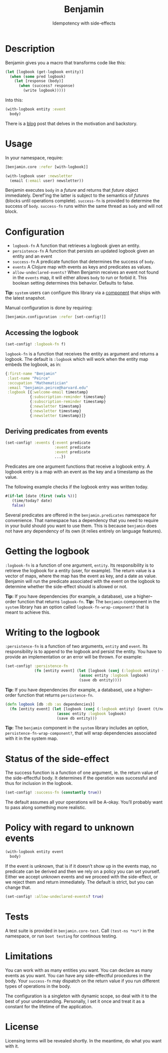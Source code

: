 #+title: Benjamin
#+SUBTITLE: Idempotency with side-effects
#+OPTIONS: toc:1 num:nil
#+HTML_HEAD: <link rel="stylesheet" href="css/et-book.css" type="text/css" media="screen" />
#+HTML_HEAD: <link href="https://fonts.googleapis.com/css?family=Source+Sans+Pro:300,300i,400,600&display=swap" rel="stylesheet">
#+HTML_HEAD: <link rel="stylesheet" href="css/main.css" type="text/css" media="screen" />
#+HTML_HEAD: <link rel="stylesheet" href="css/post.css" type="text/css" media="screen" />
#+HTML_HEAD:  <script type="text/javascript" src="js/navigation.js"></script>

* Description

Benjamin gives you a macro that transforms code like this:

#+BEGIN_SRC clojure
(let [logbook (get-logbook entity)]
  (when (some pred logbook)
    (let [response (body)]
      (when (success? response)
        (write logbook)))))
#+END_SRC

Into this:

#+BEGIN_SRC clojure 
(with-logbook entity :event
  body)
#+END_SRC 

There is a [[http://danielsz.github.io/2017/08/07/Timed-idempotency][blog]] post that delves in the motivation and backstory.

* Usage

In your namespace, require:
#+BEGIN_SRC clojure
[benjamin.core :refer [with-logbook]]
#+END_SRC

#+begin_src clojure
(with-logbook user :newsletter
  (email (:email user) newsletter))  
#+end_src

Benjamin executes ~body~ in a /future/ and returns that /future/ object immediately. Deref'ing the latter is subject to the semantics of /futures/ (blocks until operations complete). ~success-fn~ is provided to determine the success of ~body~. ~success-fn~ runs within the same thread as ~body~ and will not block. 

* Configuration

- ~logbook-fn~ A function that retrieves a logbook given an entity.
- ~persistence-fn~ A function that persists an updated logbook given an entity and an event
- ~success-fn~ A predicate function that determines the success of ~body~. 
- ~events~ A Clojure map with events as keys and predicates as values.
- ~allow-undeclared-events?~ When Benjamin receives an event not found in the ~events~ map, it will either allows ~body~ to run or forbid it. This  boolean setting determines this behavior. Defaults to false. 

*Tip:*  ~system~ users can configure this library via a [[https://github.com/danielsz/system/blob/f4acb68d1e136720c1f9ab44d65e2eb763b1e6ef/src/system/components/benjamin.clj][component]] that ships with the latest snapshot. 
 
Manual configuration is done by requiring: 

#+BEGIN_SRC clojure
[benjamin.configuration :refer [set-config!]]
#+END_SRC

** Accessing the logbook

#+BEGIN_SRC clojure
(set-config! :logbook-fn f)
#+END_SRC

~logbook-fn~ is a function that receives the entity as argument and returns a logbook. 
The default is ~:logbook~ which will work when the entity map embeds the logbook, as in:

#+BEGIN_SRC clojure
{:first-name "Benjamin"
 :last-name "Peirce"
 :occupation "Mathematician"
 :email "benjamin.peirce@harvard.edu"
 :logbook [{:welcome-email timestamp}
           {:subscription-reminder timestamp}
           {:subscription-reminder timestamp}
           {:newsletter timestamp}
           {:newsletter timestamp}
           {:newsletter timestamp}]}
#+END_SRC

** Deriving predicates from events

#+BEGIN_SRC clojure
(set-config! :events {:event predicate
                      :event predicate
                      :event predicate
                      ...})
#+END_SRC

Predicates are one argument functions that receive a logbook entry. A logbook entry is a map with an event as the key and a timestamp as the value. 

The following example checks if the logbook entry was written today.

#+BEGIN_SRC clojure
#(if-let [date (first (vals %))]
   (time/today? date)
   false)
#+END_SRC

Several predicates are offered in the ~benjamin.predicates~ namespace for convenience. That namespace has a dependency that you need to require in your build should you want to use them. This is because ~benjamin~ does not have any dependency of its own (it relies entirely on language features).

[[https://clojars.org/org.danielsz/detijd/latest-version.svg]]

* Getting the logbook

~:logbook-fn~ is a function of one argument, ~entity~. Its responsibility is to retrieve the logbook for a entity (user, for example). The return value is a vector of maps, where the map has the event as key, and a date as value. Benjamin will run the predicate associated with the event on the logbook to determine whether the side-effect should is allowed or not.

*Tip:* If you have dependencies (for example, a database), use a higher–order function that returns ~logbook-fn~.
*Tip:* The ~benjamin~ component in the ~system~ library has an option called ~logbook-fn-wrap-component?~ that is meant to achieve this.

* Writing to the logbook

~:persistence-fn~ is a function of two arguments, ~entity~ and ~event~. Its responsibility is to append to the logbook and persist the entity.
You have to provide an implementation or an error will be thrown. For example:

#+BEGIN_SRC clojure
(set-config! :persistence-fn
             (fn [entity event] (let [logbook (conj (:logbook entity) {event (t/now)})]
                                 (assoc entity :logbook logbook)
                                 (save db entity))))
#+END_SRC

*Tip:* If you have dependencies (for example, a database), use a higher–order function that returns ~persistence-fn~.

#+BEGIN_SRC clojure
(defn logbook [db :db :as dependencies}]
  (fn [entity event] (let [logbook (conj (:logbook entity) {event (t/now)})]
                       (assoc entity :logbook logbook)
                       (save db entity)))
#+END_SRC
*Tip:* The ~benjamin~ component in the ~system~ library includes an option, ~persistence-fn-wrap-component?~, that will wrap dependencies associated with it in the system map.

* Status of the side-effect

The success function is a function of one argument, ie. the return value of the side-effectful body.
It determines if the operation was successful and thus for inclusion in the logbook.

#+BEGIN_SRC clojure
(set-config! :success-fn (constantly true))
#+END_SRC

The default assumes all your operations will be A-okay. You’ll probably want to pass along something more realistic.

* Policy with regard to unknown events

#+BEGIN_SRC clojure
(with-logbook entity event
  body)
#+END_SRC   

If the event is unknown, that is if it doesn’t show up in the events map, no predicate can be derived and then we rely on a policy you can set yourself. 
Either we accept unknown events and we proceed with the side-effect, or we reject them and return immediately. The default is strict, but you can change that.

#+BEGIN_SRC clojure
(set-config! :allow-undeclared-events? true)
#+END_SRC

* Tests

A test suite is provided in ~benjamin.core-test~. Call ~(test-ns *ns*)~ in the namespace, or run ~boot testing~ for continous testing.

* Limitations

You can work with as many entities you want. You can declare as many events as you want. You can have any side-effectful procedures in the body. Your ~success-fn~ may dispatch on the return value if you run different types of operations in the body.

The configuration is a singleton with dynamic scope, so deal with it to the best of your understanding. Personally, I set it once and treat it as a constant for the lifetime of the application. 

* License
Licensing terms will be revealed shortly. In the meantime, do what you want with it.
